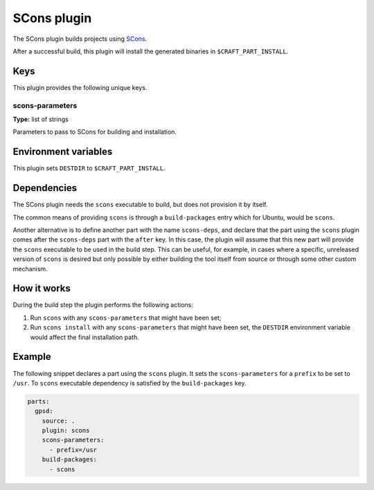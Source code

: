 .. _craft_parts_scons_plugin:

SCons plugin
============

The SCons plugin builds projects using SCons_.

After a successful build, this plugin will install the generated
binaries in ``$CRAFT_PART_INSTALL``.


Keys
----

This plugin provides the following unique keys.


scons-parameters
~~~~~~~~~~~~~~~~

**Type:** list of strings

Parameters to pass to SCons for building and installation.


Environment variables
---------------------

This plugin sets ``DESTDIR`` to ``$CRAFT_PART_INSTALL``.


Dependencies
------------

The SCons plugin needs the ``scons`` executable to build, but does not provision it by
itself.

The common means of providing ``scons`` is through a ``build-packages`` entry which for
Ubuntu, would be ``scons``.

Another alternative is to define another part with the name ``scons-deps``, and declare
that the part using the ``scons`` plugin comes after the ``scons-deps`` part with the
``after`` key. In this case, the plugin will assume that this new part will provide the
``scons`` executable to be used in the build step. This can be useful, for example, in
cases where a specific, unreleased version of ``scons`` is desired but only possible by
either building the tool itself from source or through some other custom mechanism.


How it works
------------

During the build step the plugin performs the following actions:

#. Run ``scons`` with any ``scons-parameters`` that might have been set;
#. Run ``scons install`` with any ``scons-parameters`` that might have been set,
   the ``DESTDIR`` environment variable would affect the final installation path.


Example
-------

The following snippet declares a part using the ``scons`` plugin. It sets the
``scons-parameters`` for a ``prefix`` to be set to ``/usr``. To ``scons`` executable
dependency is satisfied by the ``build-packages`` key.

.. code-block:: yaml

    parts:
      gpsd:
        source: .
        plugin: scons
        scons-parameters:
          - prefix=/usr
        build-packages:
          - scons


.. _SCons: https://scons.org/
